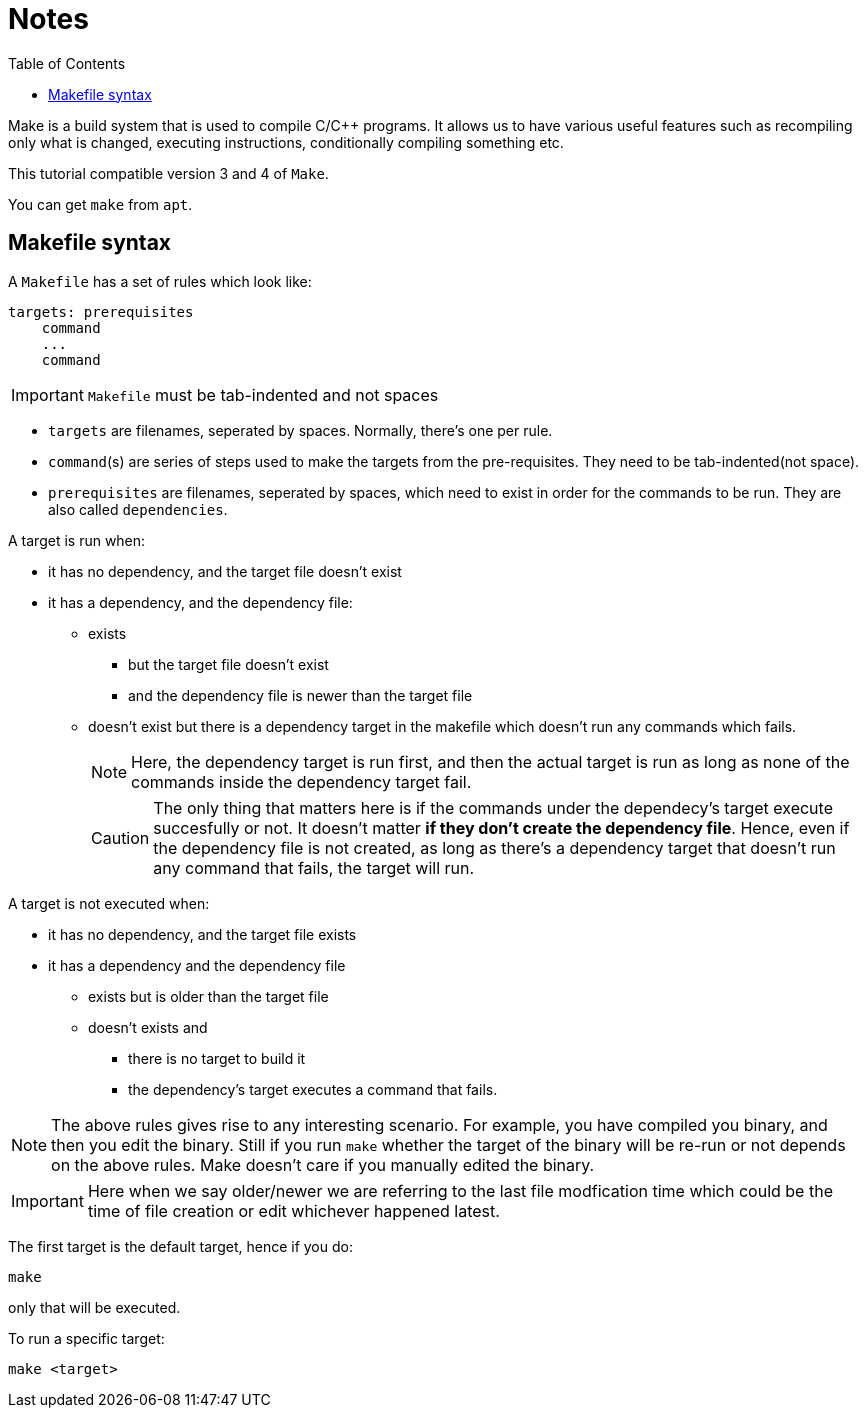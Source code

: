 = Notes
:toc: left
:toclevels: 5

Make is a build system that is used to compile C/C++ programs.
It allows us to have various useful features such as recompiling only what is changed, executing instructions, conditionally compiling something etc.

This tutorial compatible version 3 and 4 of `Make`.

You can get `make` from `apt`.

== Makefile syntax
A `Makefile` has a set of rules which look like:

[source,make]
----
targets: prerequisites
    command
    ...
    command
----

[IMPORTANT]
====
`Makefile` must be tab-indented and not spaces
====

* `targets` are filenames, seperated by spaces.
Normally, there's one per rule.
* `command`(s) are series of steps used to make the targets from the pre-requisites.
They need to be tab-indented(not space).
* `prerequisites` are filenames, seperated by spaces, which need to exist in order for the commands to be run.
They are also called `dependencies`.

A target is run when:

* it has no dependency, and the target file doesn't exist
* it has a dependency, and the dependency file:
** exists
*** but the target file doesn't exist
*** and the dependency file is newer than the target file
** doesn't exist but there is a dependency target in the makefile which doesn't run any commands which fails.
+
[NOTE]
====
Here, the dependency target is run first, and then the actual target is run as long as none of the commands inside the dependency target fail.
====
+
[CAUTION]
====
The only thing that matters here is if the commands under the dependecy's target execute succesfully or not.
It doesn't matter *if they don't create the dependency file*.
Hence, even if the dependency file is not created, as long as there's a dependency target that doesn't run any command that fails, the target will run.
====

A target is not executed when:

* it has no dependency, and the target file exists
* it has a dependency and the dependency file
** exists but is older than the target file
** doesn't exists and
*** there is no target to build it
*** the dependency's target executes a command that fails.

[NOTE]
====
The above rules gives rise to any interesting scenario.
For example, you have compiled you binary, and then you edit the binary.
Still if you run `make` whether the target of the binary will be re-run or not depends on the above rules.
Make doesn't care if you manually edited the binary.
====


[IMPORTANT]
====
Here when we say older/newer we are referring to the last file modfication time which could be the time of file creation or edit whichever happened latest.
====


The first target is the default target, hence if you do:
----
make
----
only that will be executed.

To run a specific target:
----
make <target>
----
